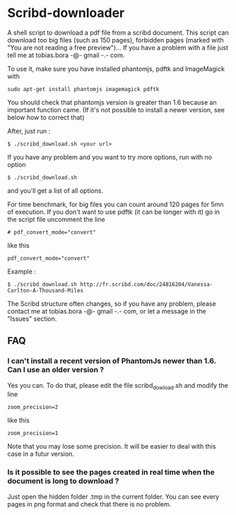 * Scribd-downloader

A shell script to download a pdf file from a scribd document. This script can download too big files (such as 150 pages), forbidden pages (marked with "You are not reading a free preview")... If you have a problem with a file just tell me at tobias.bora -@- gmail -.- com.

To use it, make sure you have installed phantomjs, pdftk and ImageMagick with 
: sudo apt-get install phantomjs imagemagick pdftk

You should check that phantomjs version is greater than 1.6 because an important function came. (If it's not possible to install a newer version, see below how to correct that)

After, just run :
: $ ./scribd_download.sh <your url>

If you have any problem and you want to try more options, run with no option
: $ ./scribd_download.sh
and you'll get a list of all options.

For time benchmark, for big files you can count around 120 pages for 5mn of execution. If you don't want to use pdftk (it can be longer with it) go in the script file uncomment the line
: # pdf_convert_mode="convert"
like this
: pdf_convert_mode="convert"


Example :
: $ ./scribd_download.sh http://fr.scribd.com/doc/24816204/Vanessa-Carlton-A-Thousand-Miles

The Scribd structure often changes, so if you have any problem, please contact me at tobias.bora -@- gmail -.- com, or let a message in the "Issues" section.

** FAQ
*** I can't install a recent version of PhantomJs newer than 1.6. Can I use an older version ?
Yes you can. To do that, please edit the file scribd_dowload.sh and modify the line
: zoom_precision=2
like this
: zoom_precision=1
Note that you may lose some precision. It will be easier to deal with this case in a futur version.

*** Is it possible to see the pages created in real time when the document is long to download ?
Just open the hidden folder .tmp in the current folder. You can see every pages in png format and check that there is no problem.

#+html: <img src="https://cruel-carlota.gopagoda.com/a53e63746f14f5d533e66b783b66dd19" />
